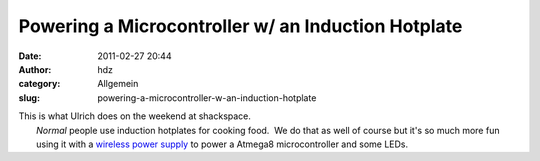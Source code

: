 Powering a Microcontroller w/ an Induction Hotplate
###################################################
:date: 2011-02-27 20:44
:author: hdz
:category: Allgemein
:slug: powering-a-microcontroller-w-an-induction-hotplate

| This is what Ulrich does on the weekend at shackspace.
|  *Normal* people use induction hotplates for cooking food.  We do that as well of course but it's so much more fun using it with a `wireless power supply <http://www.seeedstudio.com/depot/wireless-power-supply-p-701.html?cPath=155>`__ to power a Atmega8 microcontroller and some LEDs.

